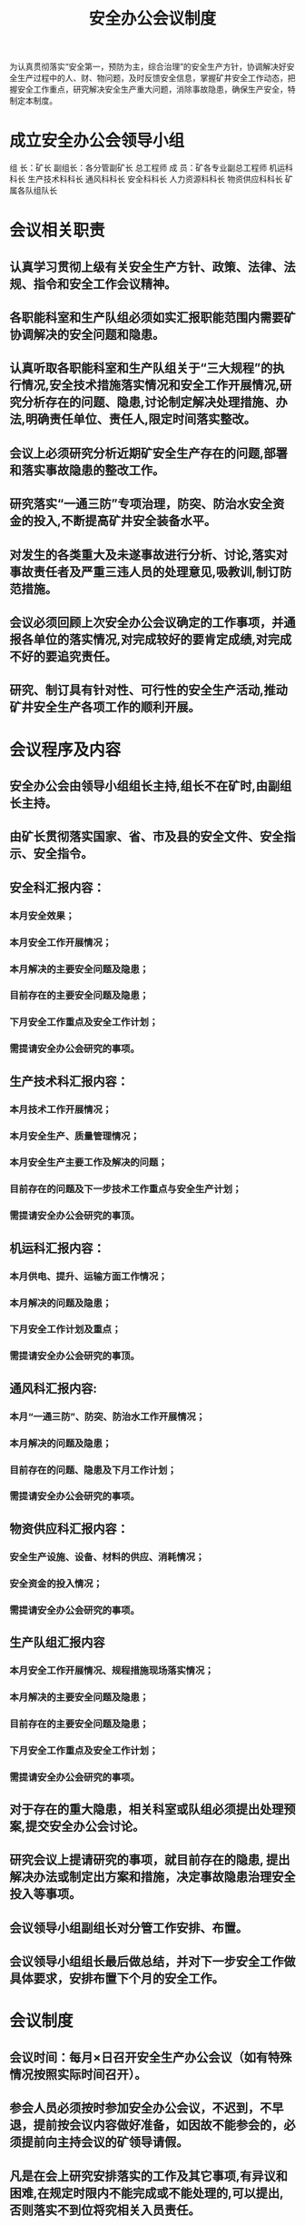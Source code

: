 :PROPERTIES:
:ID:       3100dfd8-f241-43fc-b948-a521bf075e5b
:END:
#+title: 安全办公会议制度
为认真贯彻落实“安全第一，预防为主，综合治理”的安全生产方针，协调解决好安全生产过程中的人、财、物问题，及时反馈安全信息，掌握矿井安全工作动态，把握安全工作重点，研究解决安全生产重大问题，消除事故隐患，确保生产安全，特制定本制度。
* 成立安全办公会领导小组
组 长：矿长
副组长：各分管副矿长  总工程师
成 员：矿各专业副总工程师  机运科科长  生产技术科科长  通风科科长  安全科科长  人力资源科科长  物资供应科科长 矿属各队组队长
* 会议相关职责
** 认真学习贯彻上级有关安全生产方针、政策、法律、法规、指令和安全工作会议精神。
** 各职能科室和生产队组必须如实汇报职能范围内需要矿协调解决的安全问题和隐患。
** 认真听取各职能科室和生产队组关于“三大规程”的执行情况,安全技术措施落实情况和安全工作开展情况,研究分析存在的问题、隐患,讨论制定解决处理措施、办法,明确责任单位、责任人,限定时间落实整改。
** 会议上必须研究分析近期矿安全生产存在的问题,部署和落实事故隐患的整改工作。
** 研究落实“一通三防”专项治理，防突、防治水安全资金的投入,不断提高矿井安全装备水平。
** 对发生的各类重大及未遂事故进行分析、讨论,落实对事故责任者及严重三违人员的处理意见,吸教训,制订防范措施。
** 会议必须回顾上次安全办公会议确定的工作事项，并通报各单位的落实情况,对完成较好的要肯定成绩,对完成不好的要追究责任。
** 研究、制订具有针对性、可行性的安全生产活动,推动矿井安全生产各项工作的顺利开展。
* 会议程序及内容
** 安全办公会由领导小组组长主持,组长不在矿时,由副组长主持。
** 由矿长贯彻落实国家、省、市及县的安全文件、安全指示、安全指令。
** 安全科汇报内容：
*** 本月安全效果；
*** 本月安全工作开展情况；
*** 本月解决的主要安全问题及隐患；
*** 目前存在的主要安全问题及隐患；
*** 下月安全工作重点及安全工作计划；
*** 需提请安全办公会研究的事项。
** 生产技术科汇报内容：
*** 本月技术工作开展情况；
*** 本月安全生产、质量管理情况；
*** 本月安全生产主要工作及解决的问题；
*** 目前存在的问题及下一步技术工作重点与安全生产计划；
*** 需提请安全办公会研究的事顶。
** 机运科汇报内容：
*** 本月供电、提升、运输方面工作情况；
*** 本月解决的问题及隐患；
*** 下月安全工作计划及重点；
*** 需提请安全办公会研究的事顶。
** 通风科汇报内容:
*** 本月“一通三防”、防突、防治水工作开展情况；
*** 本月解决的问题及隐患；
*** 目前存在的问题、隐患及下月工作计划；
*** 需提请安全办公会研究的事项。
** 物资供应科汇报内容：
*** 安全生产设施、设备、材料的供应、消耗情况；
*** 安全资金的投入情况；
*** 需提请安全办公会研究的事项。
** 生产队组汇报内容
*** 本月安全工作开展情况、规程措施现场落实情况；
*** 本月解决的主要安全问题及隐患；
*** 目前存在的主要安全问题及隐患；
*** 下月安全工作重点及安全工作计划；
*** 需提请安全办公会研究的事项。
** 对于存在的重大隐患，相关科室或队组必须提出处理预案,提交安全办公会讨论。
** 研究会议上提请研究的事项，就目前存在的隐患, 提出解决办法或制定出方案和措施，决定事故隐患治理安全投入等事项。
** 会议领导小组副组长对分管工作安排、布置。
** 会议领导小组组长最后做总结，并对下一步安全工作做具体要求，安排布置下个月的安全工作。
* 会议制度
** 会议时间：每月×日召开安全生产办公会议（如有特殊情况按照实际时间召开）。
** 参会人员必须按时参加安全办公会议，不迟到，不早退，提前按会议内容做好准备，如因故不能参会的，必须提前向主持会议的矿领导请假。
** 凡是在会上研究安排落实的工作及其它事项,有异议和困难,在规定时限内不能完成或不能处理的,可以提出,否则落实不到位将究相关入员责任。
** 安全科负责建立专门的安全办公会会议记录本,与会人员都必须亲自签到。
** 与会人员必须携带记录本,对会议安排本科室或队组的工作要作好记录,会后组织相关人员按时完成。
** 会议应当有完整的记录，载明议定的事项、决定以及落实的人员、措施和期限。会议记录、纪要需存档备查。
** 安全科负责对会议安排工作的完成情况进行实考核，对工作不落实的单位和人员逐级追究责任。
